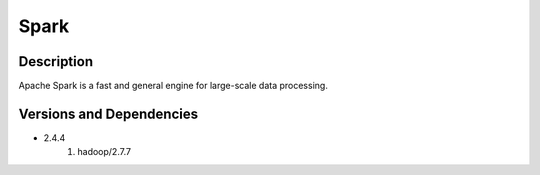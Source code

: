 .. _backbone-label:

Spark
==============================

Description
~~~~~~~~
Apache Spark is a fast and general engine for large-scale data processing.

Versions and Dependencies
~~~~~~~~
- 2.4.4
   #. hadoop/2.7.7

